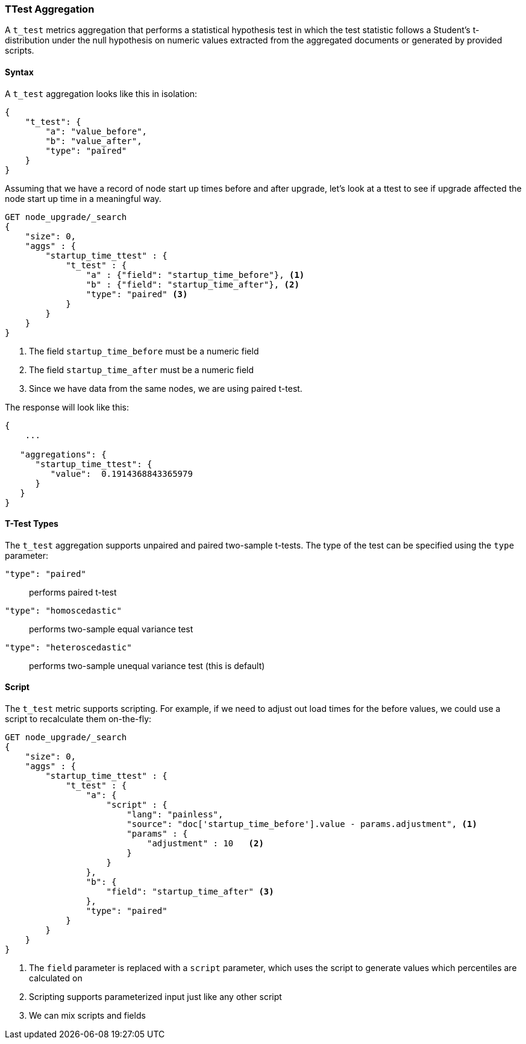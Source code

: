 [role="xpack"]
[testenv="basic"]
[[search-aggregations-metrics-ttest-aggregation]]
=== TTest Aggregation

A `t_test` metrics aggregation that performs a statistical hypothesis test in which the test statistic follows a Student's t-distribution
under the null hypothesis on numeric values extracted from the aggregated documents or generated by provided scripts.

==== Syntax

A `t_test` aggregation looks like this in isolation:

[source,js]
--------------------------------------------------
{
    "t_test": {
        "a": "value_before",
        "b": "value_after",
        "type": "paired"
    }
}
--------------------------------------------------
// NOTCONSOLE

Assuming that we have a record of node start up times before
and after upgrade, let's look at a ttest to see if upgrade affected
the node start up time in a meaningful way.

[source,console]
--------------------------------------------------
GET node_upgrade/_search
{
    "size": 0,
    "aggs" : {
        "startup_time_ttest" : {
            "t_test" : {
                "a" : {"field": "startup_time_before"}, <1>
                "b" : {"field": "startup_time_after"}, <2>
                "type": "paired" <3>
            }
        }
    }
}
--------------------------------------------------
// TEST[setup:node_upgrade]
<1> The field `startup_time_before` must be a numeric field
<2> The field `startup_time_after` must be a numeric field
<3> Since we have data from the same nodes, we are using paired t-test.

The response will look like this:

[source,console-result]
--------------------------------------------------
{
    ...

   "aggregations": {
      "startup_time_ttest": {
         "value":  0.1914368843365979
      }
   }
}
--------------------------------------------------
// TESTRESPONSE[s/\.\.\./"took": $body.took,"timed_out": false,"_shards": $body._shards,"hits": $body.hits,/]

==== T-Test Types

The `t_test` aggregation supports unpaired and paired two-sample t-tests. The type of the test can be specified using the `type` parameter:

`"type": "paired"`:: performs paired t-test
`"type": "homoscedastic"`:: performs two-sample equal variance test
`"type": "heteroscedastic"`:: performs two-sample unequal variance test (this is default)

==== Script

The `t_test` metric supports scripting.  For example, if we need to adjust out load times for the before values, we could use
a script to recalculate them on-the-fly:

[source,console]
--------------------------------------------------
GET node_upgrade/_search
{
    "size": 0,
    "aggs" : {
        "startup_time_ttest" : {
            "t_test" : {
                "a": {
                    "script" : {
                        "lang": "painless",
                        "source": "doc['startup_time_before'].value - params.adjustment", <1>
                        "params" : {
                            "adjustment" : 10   <2>
                        }
                    }
                },
                "b": {
                    "field": "startup_time_after" <3>
                },
                "type": "paired"
            }
        }
    }
}
--------------------------------------------------
// TEST[setup:node_upgrade]

<1> The `field` parameter is replaced with a `script` parameter, which uses the
script to generate values which percentiles are calculated on
<2> Scripting supports parameterized input just like any other script
<3> We can mix scripts and fields

